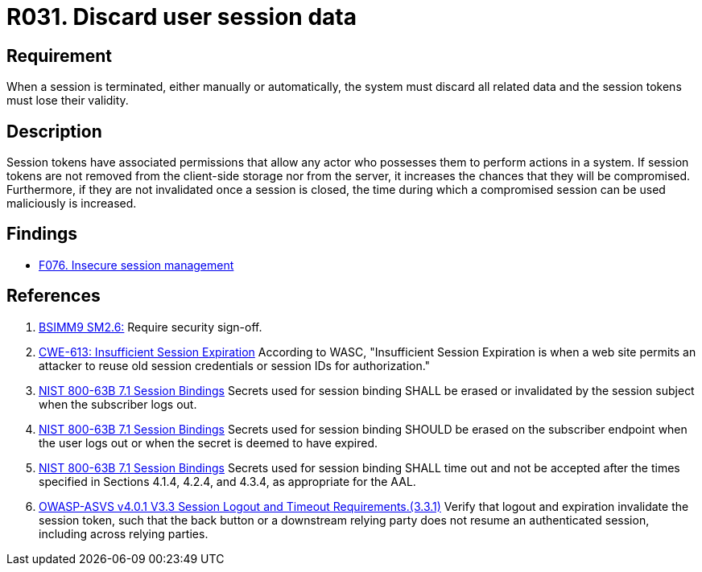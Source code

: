:slug: rules/031/
:category: session
:description: This document contains the details of the security requirements related to the definition and management of sessions and session variables in the organization. This requirement establishes the importance discarding all related data when a session is terminated.
:keywords: Session, Objects, Discard, ASVS, CWE, NIST
:rules: yes

= R031. Discard user session data

== Requirement

When a session is terminated, either manually or automatically,
the system must discard all related data and the session tokens must lose their
validity.

== Description

Session tokens have associated permissions that allow any actor who possesses
them to perform actions in a system.
If session tokens are not removed from the client-side storage nor from the
server,
it increases the chances that they will be compromised.
Furthermore, if they are not invalidated once a session is closed,
the time during which a compromised session can be used maliciously is
increased.

== Findings

* [inner]#link:/web/findings/076/[F076. Insecure session management]#

== References

. [[r1]] link:https://www.bsimm.com/framework/governance/software-security-metrics-strategy.html[BSIMM9 SM2.6:]
Require security sign-off.

. [[r2]] link:https://cwe.mitre.org/data/definitions/613.html[CWE-613: Insufficient Session Expiration]
According to WASC, "Insufficient Session Expiration is when a web site permits
an attacker to reuse old session credentials or session IDs for authorization."

. [[r3]] link:https://pages.nist.gov/800-63-3/sp800-63b.html[NIST 800-63B 7.1 Session Bindings]
Secrets used for session binding SHALL be erased or invalidated by the session
subject when the subscriber logs out.

. [[r4]] link:https://pages.nist.gov/800-63-3/sp800-63b.html[NIST 800-63B 7.1 Session Bindings]
Secrets used for session binding SHOULD be erased on the subscriber endpoint
when the user logs out or when the secret is deemed to have expired.

. [[r5]] link:https://pages.nist.gov/800-63-3/sp800-63b.html[NIST 800-63B 7.1 Session Bindings]
Secrets used for session binding SHALL time out and not be accepted after the
times specified in Sections 4.1.4, 4.2.4, and 4.3.4,
as appropriate for the AAL.

. [[r6]] link:https://owasp.org/www-project-application-security-verification-standard/[OWASP-ASVS v4.0.1
V3.3 Session Logout and Timeout Requirements.(3.3.1)]
Verify that logout and expiration invalidate the session token,
such that the back button or a downstream relying party does not resume an
authenticated session,
including across relying parties.
